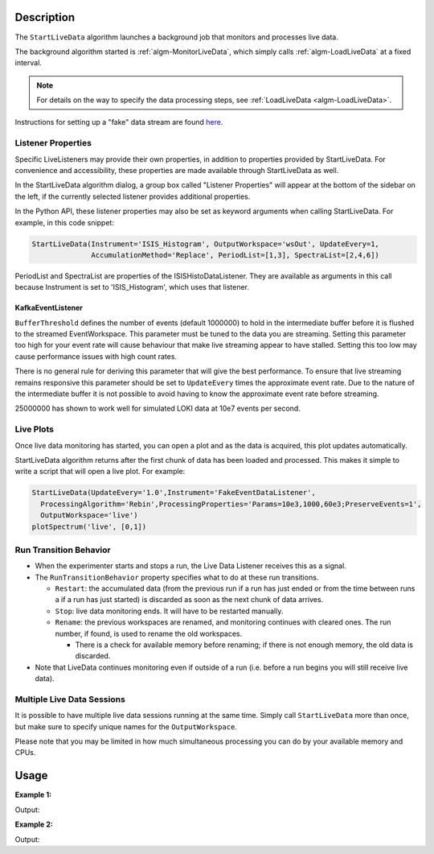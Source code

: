 .. algorithm::

.. summary::

.. relatedalgorithms::

.. properties::

Description
-----------

The ``StartLiveData`` algorithm launches a background job that monitors and
processes live data.

The background algorithm started is :ref:`algm-MonitorLiveData`, which
simply calls :ref:`algm-LoadLiveData` at a fixed interval.

.. note::

   For details on the way to specify the data processing steps, see
   :ref:`LoadLiveData <algm-LoadLiveData>`.

Instructions for setting up a "fake" data stream are found `here
<http://www.mantidproject.org/MBC_Live_Data_Simple_Examples>`__.

Listener Properties
###################

Specific LiveListeners may provide their own properties, in addition to
properties provided by StartLiveData. For convenience and accessibility, these
properties are made available through StartLiveData as well.

In the StartLiveData algorithm dialog, a group box called "Listener Properties"
will appear at the bottom of the sidebar on the left, if the currently selected
listener provides additional properties.

In the Python API, these listener properties may also be set as keyword
arguments when calling StartLiveData. For example, in this code snippet:

.. code-block:: python

    StartLiveData(Instrument='ISIS_Histogram', OutputWorkspace='wsOut', UpdateEvery=1,
                  AccumulationMethod='Replace', PeriodList=[1,3], SpectraList=[2,4,6])

PeriodList and SpectraList are properties of the ISISHistoDataListener. They
are available as arguments in this call because Instrument is set to
'ISIS_Histogram', which uses that listener.

KafkaEventListener
******************

``BufferThreshold`` defines the number of events (default 1000000) to hold in the intermediate buffer before it is flushed to the streamed EventWorkspace.
This parameter must be tuned to the data you are streaming.
Setting this parameter too high for your event rate will cause behaviour that make live streaming appear to have stalled.
Setting this too low may cause performance issues with high count rates.

There is no general rule for deriving this parameter that will give the best performance.
To ensure that live streaming remains responsive this parameter should be set to ``UpdateEvery`` times the approximate event rate.
Due to the nature of the intermediate buffer it is not possible to avoid having to know the approximate event rate before streaming.

25000000 has shown to work well for simulated LOKI data at 10e7 events per second.

Live Plots
##########

Once live data monitoring has started, you can open a plot and as the data is
acquired, this plot updates automatically.

StartLiveData algorithm returns after the first chunk of data has been
loaded and processed. This makes it simple to write a script that will
open a live plot. For example:

.. code-block:: python

    StartLiveData(UpdateEvery='1.0',Instrument='FakeEventDataListener',
      ProcessingAlgorithm='Rebin',ProcessingProperties='Params=10e3,1000,60e3;PreserveEvents=1',
      OutputWorkspace='live')
    plotSpectrum('live', [0,1])

Run Transition Behavior
#######################

-  When the experimenter starts and stops a run, the Live Data Listener
   receives this as a signal.
-  The ``RunTransitionBehavior`` property specifies what to do at these
   run transitions.

   -  ``Restart``: the accumulated data (from the previous run if a run has
      just ended or from the time between runs a if a run has just
      started) is discarded as soon as the next chunk of data arrives.
   -  ``Stop``: live data monitoring ends. It will have to be restarted
      manually.
   -  ``Rename``: the previous workspaces are renamed, and monitoring
      continues with cleared ones. The run number, if found, is used to
      rename the old workspaces.

      -  There is a check for available memory before renaming; if there
         is not enough memory, the old data is discarded.

-  Note that LiveData continues monitoring even if outside of a run
   (i.e. before a run begins you will still receive live data).

Multiple Live Data Sessions
###########################

It is possible to have multiple live data sessions running at the same
time. Simply call ``StartLiveData`` more than once, but make sure to specify
unique names for the ``OutputWorkspace``.

Please note that you may be limited in how much simultaneous processing
you can do by your available memory and CPUs.

Usage
-----

**Example 1:**

.. testcode:: exStartLiveDataEvent

    from threading import Thread
    import time

    def startFakeDAE():
        # This will generate 2000 events roughly every 20ms, so about 50,000 events/sec
        # They will be randomly shared across the 100 spectra
        # and have a time of flight between 10,000 and 20,000
        try:
            FakeISISEventDAE(NPeriods=1,NSpectra=100,Rate=20,NEvents=1000)
        except RuntimeError:
            pass

    def captureLive():
        ConfigService.setFacility("TEST_LIVE")

        try:
            # start a Live data listener updating every second, that rebins the data
            # and replaces the results each time with those of the last second.
            StartLiveData(Instrument='ISIS_Event', OutputWorkspace='wsOut', UpdateEvery=1,
                          ProcessingAlgorithm='Rebin', ProcessingProperties='Params=10000,1000,20000;PreserveEvents=1',
                          AccumulationMethod='Add', PreserveEvents=True)

            # give it a couple of seconds before stopping it
            time.sleep(2)
        finally:
            # This will cancel both algorithms
            # you can do the same in the GUI
            # by clicking on the details button on the bottom right
            AlgorithmManager.cancelAll()
            time.sleep(1)
    #--------------------------------------------------------------------------------------------------

    oldFacility = ConfigService.getFacility().name()
    thread = Thread(target = startFakeDAE)
    thread.start()
    time.sleep(2) # give it a small amount of time to get ready
    if not thread.is_alive():
        raise RuntimeError("Unable to start FakeDAE")

    try:
        captureLive()
    except Exception:
        print("Error occurred starting live data")
    finally:
        thread.join() # this must get hit

    # put back the facility
    ConfigService.setFacility(oldFacility)

    #get the output workspace
    wsOut = mtd["wsOut"]
    print("The workspace contains %i events" % wsOut.getNumberEvents())

Output:

.. testoutput:: exStartLiveDataEvent
   :options: +ELLIPSIS, +NORMALIZE_WHITESPACE

    The workspace contains ... events



**Example 2:**

.. testcode:: exStartLiveDataHisto

    from threading import Thread
    import time

    def startFakeDAE():
        # This will generate 5 periods of histogram data, 10 spectra in each period,
        # 100 bins in each spectrum
        try:
            FakeISISHistoDAE(NPeriods=5,NSpectra=10,NBins=100)
        except RuntimeError:
            pass

    def captureLive():
        ConfigService.setFacility("TEST_LIVE")

        try:
            # Start a Live data listener updating every second,
            # that replaces the results each time with those of the last second.
            # Load only spectra 2,4, and 6 from periods 1 and 3
            StartLiveData(Instrument='ISIS_Histogram', OutputWorkspace='wsOut', UpdateEvery=1,
                          AccumulationMethod='Replace', PeriodList=[1,3],SpectraList=[2,4,6])

            # give it a couple of seconds before stopping it
            time.sleep(2)
        finally:
            # This will cancel both algorithms
            # you can do the same in the GUI
            # by clicking on the details button on the bottom right
            AlgorithmManager.cancelAll()
            time.sleep(1)
    #--------------------------------------------------------------------------------------------------

    oldFacility = ConfigService.getFacility().name()
    thread = Thread(target = startFakeDAE)
    thread.start()
    time.sleep(2) # give it a small amount of time to get ready
    if not thread.is_alive():
        raise RuntimeError("Unable to start FakeDAE")

    try:
        captureLive()
    except Exception:
        print("Error occurred starting live data")
    finally:
        thread.join() # this must get hit

    # put back the facility
    ConfigService.setFacility(oldFacility)

    #get the output workspace
    wsOut = mtd["wsOut"]
    print("The workspace contains %i periods" % wsOut.getNumberOfEntries())
    print("Each period   contains %i spectra" % wsOut.getItem(0).getNumberHistograms())
    time.sleep(1)

Output:

.. testoutput:: exStartLiveDataHisto
   :options: +ELLIPSIS, +NORMALIZE_WHITESPACE

    The workspace contains ... periods
    Each period   contains ... spectra


.. categories::

.. sourcelink::
